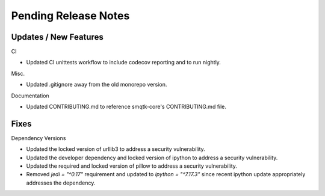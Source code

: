 Pending Release Notes
=====================

Updates / New Features
----------------------

CI

* Updated CI unittests workflow to include codecov reporting and to run
  nightly.

Misc.

* Updated .gitignore away from the old monorepo version.

Documentation

* Updated CONTRIBUTING.md to reference smqtk-core's CONTRIBUTING.md file.

Fixes
-----

Dependency Versions

* Updated the locked version of urllib3 to address a security vulnerability.

* Updated the developer dependency and locked version of ipython to address a
  security vulnerability.

* Updated the required and locked version of pillow to address a security
  vulnerability.

* Removed `jedi = "^0.17"` requirement and updated to `ipython = "^7.17.3"`
  since recent ipython update appropriately addresses the dependency.
